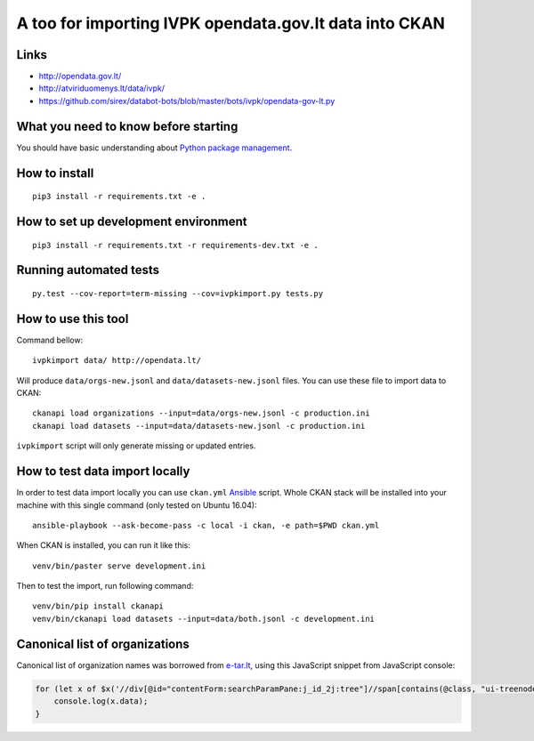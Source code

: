 A too for importing IVPK opendata.gov.lt data into CKAN
=======================================================

Links
-----

- http://opendata.gov.lt/

- http://atviriduomenys.lt/data/ivpk/

- https://github.com/sirex/databot-bots/blob/master/bots/ivpk/opendata-gov-lt.py


What you need to know before starting
-------------------------------------

You should have basic understanding about `Python package management`_.


How to install
--------------

::

  pip3 install -r requirements.txt -e .


How to set up development environment
-------------------------------------

::

  pip3 install -r requirements.txt -r requirements-dev.txt -e .


Running automated tests
-----------------------

::

  py.test --cov-report=term-missing --cov=ivpkimport.py tests.py


How to use this tool
--------------------

Command bellow::

  ivpkimport data/ http://opendata.lt/

Will produce ``data/orgs-new.jsonl`` and ``data/datasets-new.jsonl`` files. You
can use these file to import data to CKAN::

  ckanapi load organizations --input=data/orgs-new.jsonl -c production.ini
  ckanapi load datasets --input=data/datasets-new.jsonl -c production.ini

``ivpkimport`` script will only generate missing or updated entries.

How to test data import locally
-------------------------------

In order to test data import locally you can use ``ckan.yml`` Ansible_ script.
Whole CKAN stack will be installed into your machine with this single command
(only tested on Ubuntu 16.04)::

  ansible-playbook --ask-become-pass -c local -i ckan, -e path=$PWD ckan.yml

When CKAN is installed, you can run it like this::

  venv/bin/paster serve development.ini

Then to test the import, run following command::

  venv/bin/pip install ckanapi
  venv/bin/ckanapi load datasets --input=data/both.jsonl -c development.ini


Canonical list of organizations
-------------------------------

Canonical list of organization names was borrowed from e-tar.lt_, using this
JavaScript snippet from JavaScript console:

.. code-block:: javascript

    for (let x of $x('//div[@id="contentForm:searchParamPane:j_id_2j:tree"]//span[contains(@class, "ui-treenode-label")]/span/text()')) {
        console.log(x.data);
    }


.. _Ansible: http://docs.ansible.com/ansible/intro_installation.html
.. _Python package management: What you need to know before starting
.. _e-tar.lt: https://www.e-tar.lt/portal/lt/legalActSearch

